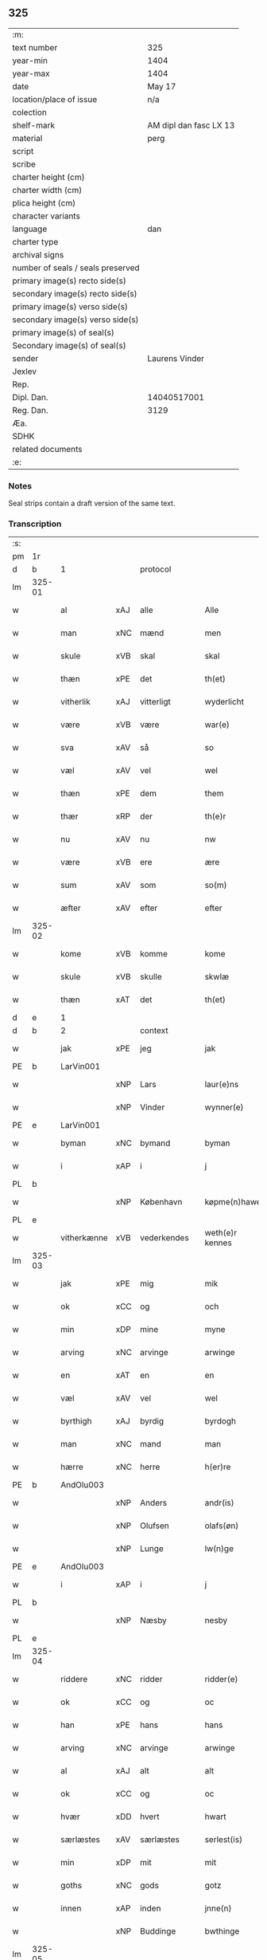 ** 325

| :m:                               |                        |
| text number                       | 325                    |
| year-min                          | 1404                   |
| year-max                          | 1404                   |
| date                              | May 17                 |
| location/place of issue           | n/a                    |
| colection                         |                        |
| shelf-mark                        | AM dipl dan fasc LX 13 |
| material                          | perg                   |
| script                            |                        |
| scribe                            |                        |
| charter height (cm)               |                        |
| charter width (cm)                |                        |
| plica height (cm)                 |                        |
| character variants                |                        |
| language                          | dan                    |
| charter type                      |                        |
| archival signs                    |                        |
| number of seals / seals preserved |                        |
| primary image(s) recto side(s)    |                        |
| secondary image(s) recto side(s)  |                        |
| primary image(s) verso side(s)    |                        |
| secondary image(s) verso side(s)  |                        |
| primary image(s) of seal(s)       |                        |
| Secondary image(s) of seal(s)     |                        |
| sender                            | Laurens Vinder         |
| Jexlev                            |                        |
| Rep.                              |                        |
| Dipl. Dan.                        | 14040517001            |
| Reg. Dan.                         | 3129                   |
| Æa.                               |                        |
| SDHK                              |                        |
| related documents                 |                        |
| :e:                               |                        |

*** Notes
Seal strips contain a draft version of the same text.

*** Transcription
| :s: |        |             |     |             |   |                 |               |   |   |   |   |     |   |   |   |                |          |          |  |    |    |    |    |
| pm  | 1r     |             |     |             |   |                 |               |   |   |   |   |     |   |   |   |                |          |          |  |    |    |    |    |
| d   | b      | 1           |     | protocol     |   |                 |              |   |   |   |   |     |   |   |   |               |          |          |  |    |    |    |    |
| lm  | 325-01 |             |     |             |   |                 |               |   |   |   |   |     |   |   |   |                |          |          |  |    |    |    |    |
| w   |        | al          | xAJ | alle        |   | Alle            | Alle          |   |   |   |   | dan |   |   |   |         325-01 | 1:protocol |          |  |    |    |    |    |
| w   |        | man         | xNC | mænd        |   | men             | me           |   |   |   |   | dan |   |   |   |         325-01 | 1:protocol |          |  |    |    |    |    |
| w   |        | skule       | xVB | skal        |   | skal            | ſkal          |   |   |   |   | dan |   |   |   |         325-01 | 1:protocol |          |  |    |    |    |    |
| w   |        | thæn        | xPE | det         |   | th(et)          | thꝫ           |   |   |   |   | dan |   |   |   |         325-01 | 1:protocol |          |  |    |    |    |    |
| w   |        | vitherlik   | xAJ | vitterligt  |   | wyderlicht      | wyderlıcht    |   |   |   |   | dan |   |   |   |         325-01 | 1:protocol |          |  |    |    |    |    |
| w   |        | være        | xVB | være        |   | war(e)          | war          |   |   |   |   | dan |   |   |   |         325-01 | 1:protocol |          |  |    |    |    |    |
| w   |        | sva         | xAV | så          |   | so              | ſo            |   |   |   |   | dan |   |   |   |         325-01 | 1:protocol |          |  |    |    |    |    |
| w   |        | væl         | xAV | vel         |   | wel             | wel           |   |   |   |   | dan |   |   |   |         325-01 | 1:protocol |          |  |    |    |    |    |
| w   |        | thæn        | xPE | dem         |   | them            | them          |   |   |   |   | dan |   |   |   |         325-01 | 1:protocol |          |  |    |    |    |    |
| w   |        | thær        | xRP | der         |   | th(e)r          | thr          |   |   |   |   | dan |   |   |   |         325-01 | 1:protocol |          |  |    |    |    |    |
| w   |        | nu          | xAV | nu          |   | nw              | nw            |   |   |   |   | dan |   |   |   |         325-01 | 1:protocol |          |  |    |    |    |    |
| w   |        | være        | xVB | ere         |   | ære             | ære           |   |   |   |   | dan |   |   |   |         325-01 | 1:protocol |          |  |    |    |    |    |
| w   |        | sum         | xAV | som         |   | so(m)           | ſo̅            |   |   |   |   | dan |   |   |   |         325-01 | 1:protocol |          |  |    |    |    |    |
| w   |        | æfter       | xAV | efter       |   | efter           | efter         |   |   |   |   | dan |   |   |   |         325-01 | 1:protocol |          |  |    |    |    |    |
| lm  | 325-02 |             |     |             |   |                 |               |   |   |   |   |     |   |   |   |                |          |          |  |    |    |    |    |
| w   |        | kome        | xVB | komme       |   | kome            | kome          |   |   |   |   | dan |   |   |   |         325-02 | 1:protocol |          |  |    |    |    |    |
| w   |        | skule       | xVB | skulle      |   | skwlæ           | ſkwlæ         |   |   |   |   | dan |   |   |   |         325-02 | 1:protocol |          |  |    |    |    |    |
| w   |        | thæn        | xAT | det         |   | th(et)          | thꝫ           |   |   |   |   | dan |   |   |   |         325-02 | 1:protocol |          |  |    |    |    |    |
| d   | e      | 1           |     |             |   |                 |               |   |   |   |   |     |   |   |   |                |          |          |  |    |    |    |    |
| d   | b      | 2           |     | context     |   |                 |               |   |   |   |   |     |   |   |   |               |          |          |  |    |    |    |    |
| w   |        | jak         | xPE | jeg         |   | jak             | ȷak           |   |   |   |   | dan |   |   |   |         325-02 | 2:context |          |  |    |    |    |    |
| PE  | b      | LarVin001   |     |             |   |                 |               |   |   |   |   |     |   |   |   |                |          |          |  |    |    |    |    |
| w   |        |             | xNP | Lars        |   | laur(e)ns       | laurn       |   |   |   |   | dan |   |   |   |         325-02 | 2:context |          |  |1297|    |    |    |
| w   |        |             | xNP | Vinder      |   | wynner(e)       | wynner       |   |   |   |   | dan |   |   |   |         325-02 | 2:context |          |  |1297|    |    |    |
| PE  | e      | LarVin001   |     |             |   |                 |               |   |   |   |   |     |   |   |   |                |          |          |  |    |    |    |    |
| w   |        | byman       | xNC | bymand      |   | byman           | byma         |   |   |   |   | dan |   |   |   |         325-02 | 2:context |          |  |    |    |    |    |
| w   |        | i           | xAP | i           |   | j               | j             |   |   |   |   | dan |   |   |   |         325-02 | 2:context |          |  |    |    |    |    |
| PL  | b      |             |     |             |   |                 |               |   |   |   |   |     |   |   |   |                |          |          |  |    |    |    |    |
| w   |        |             | xNP | København   |   | køpme(n)hawen   | køpme̅hawen    |   |   |   |   | dan |   |   |   |         325-02 | 2:context |          |  |    |    |2276|    |
| PL  | e      |             |     |             |   |                 |               |   |   |   |   |     |   |   |   |                |          |          |  |    |    |    |    |
| w   |        | vitherkænne | xVB | vederkendes |   | weth(e)r kennes | wethr kenne |   |   |   |   | dan |   |   |   |         325-02 | 2:context |          |  |    |    |    |    |
| lm  | 325-03 |             |     |             |   |                 |               |   |   |   |   |     |   |   |   |                |          |          |  |    |    |    |    |
| w   |        | jak         | xPE | mig         |   | mik             | mik           |   |   |   |   | dan |   |   |   |         325-03 | 2:context |          |  |    |    |    |    |
| w   |        | ok          | xCC | og          |   | och             | och           |   |   |   |   | dan |   |   |   |         325-03 | 2:context |          |  |    |    |    |    |
| w   |        | min         | xDP | mine        |   | myne            | myne          |   |   |   |   | dan |   |   |   |         325-03 | 2:context |          |  |    |    |    |    |
| w   |        | arving      | xNC | arvinge     |   | arwinge         | arwinge       |   |   |   |   | dan |   |   |   |         325-03 | 2:context |          |  |    |    |    |    |
| w   |        | en          | xAT | en          |   | en              | en            |   |   |   |   | dan |   |   |   |         325-03 | 2:context |          |  |    |    |    |    |
| w   |        | væl         | xAV | vel         |   | wel             | wel           |   |   |   |   | dan |   |   |   |         325-03 | 2:context |          |  |    |    |    |    |
| w   |        | byrthigh    | xAJ | byrdig      |   | byrdogh         | byrdogh       |   |   |   |   | dan |   |   |   |         325-03 | 2:context |          |  |    |    |    |    |
| w   |        | man         | xNC | mand        |   | man             | ma           |   |   |   |   | dan |   |   |   |         325-03 | 2:context |          |  |    |    |    |    |
| w   |        | hærre       | xNC | herre       |   | h(er)re         | h̅re           |   |   |   |   | dan |   |   |   |         325-03 | 2:context |          |  |    |    |    |    |
| PE  | b      | AndOlu003   |     |             |   |                 |               |   |   |   |   |     |   |   |   |                |          |          |  |    |    |    |    |
| w   |        |             | xNP | Anders      |   | andr(is)        | andrꝭ         |   |   |   |   | dan |   |   |   |         325-03 | 2:context |          |  |1298|    |    |    |
| w   |        |             | xNP | Olufsen     |   | olafs(øn)       | olaf         |   |   |   |   | dan |   |   |   |         325-03 | 2:context |          |  |1298|    |    |    |
| w   |        |             | xNP | Lunge       |   | lw(n)ge         | lw̅ge          |   |   |   |   | dan |   |   |   |         325-03 | 2:context |          |  |1298|    |    |    |
| PE  | e      | AndOlu003   |     |             |   |                 |               |   |   |   |   |     |   |   |   |                |          |          |  |    |    |    |    |
| w   |        | i           | xAP | i           |   | j               | j             |   |   |   |   | dan |   |   |   |         325-03 | 2:context |          |  |    |    |    |    |
| PL  | b      |             |     |             |   |                 |               |   |   |   |   |     |   |   |   |                |          |          |  |    |    |    |    |
| w   |        |             | xNP | Næsby       |   | nesby           | neſby         |   |   |   |   | dan |   |   |   |         325-03 | 2:context |          |  |    |    |2275|    |
| PL  | e      |             |     |             |   |                 |               |   |   |   |   |     |   |   |   |                |          |          |  |    |    |    |    |
| lm  | 325-04 |             |     |             |   |                 |               |   |   |   |   |     |   |   |   |                |          |          |  |    |    |    |    |
| w   |        | riddere     | xNC | ridder      |   | ridder(e)       | ridder       |   |   |   |   | dan |   |   |   |         325-04 | 2:context |          |  |    |    |    |    |
| w   |        | ok          | xCC | og          |   | oc              | oc            |   |   |   |   | dan |   |   |   |         325-04 | 2:context |          |  |    |    |    |    |
| w   |        | han         | xPE | hans        |   | hans            | han          |   |   |   |   | dan |   |   |   |         325-04 | 2:context |          |  |    |    |    |    |
| w   |        | arving      | xNC | arvinge     |   | arwinge         | arwinge       |   |   |   |   | dan |   |   |   |         325-04 | 2:context |          |  |    |    |    |    |
| w   |        | al          | xAJ | alt         |   | alt             | alt           |   |   |   |   | dan |   |   |   |         325-04 | 2:context |          |  |    |    |    |    |
| w   |        | ok          | xCC | og          |   | oc              | oc            |   |   |   |   | dan |   |   |   |         325-04 | 2:context |          |  |    |    |    |    |
| w   |        | hvær        | xDD | hvert       |   | hwart           | hwart         |   |   |   |   | dan |   |   |   |         325-04 | 2:context |          |  |    |    |    |    |
| w   |        | særlæstes   | xAV | særlæstes   |   | serlest(is)     | ſerlestꝭ      |   |   |   |   | dan |   |   |   |         325-04 | 2:context |          |  |    |    |    |    |
| w   |        | min         | xDP | mit         |   | mit             | mit           |   |   |   |   | dan |   |   |   |         325-04 | 2:context |          |  |    |    |    |    |
| w   |        | goths       | xNC | gods        |   | gotz            | gotz          |   |   |   |   | dan |   |   |   |         325-04 | 2:context |          |  |    |    |    |    |
| w   |        | innen       | xAP | inden       |   | jnne(n)         | ȷnne̅          |   |   |   |   | dan |   |   |   |         325-04 | 2:context |          |  |    |    |    |    |
| w   |        |             | xNP | Buddinge    |   | bwthinge        | bwthinge      |   |   |   |   | dan |   |   |   |         325-04 | 2:context |          |  |    |    |    |    |
| lm  | 325-05 |             |     |             |   |                 |               |   |   |   |   |     |   |   |   |                |          |          |  |    |    |    |    |
| w   |        | ligje       | xVB | liggende    |   | ligend(e)       | ligen        |   |   |   |   | dan |   |   |   |         325-05 | 2:context |          |  |    |    |    |    |
| w   |        | svasum      | xRP | såsom       |   | sosom           | ſoſo         |   |   |   |   | dan |   |   |   |         325-05 | 2:context |          |  |    |    |    |    |
| w   |        | være        | xVB | er          |   | er              | er            |   |   |   |   | dan |   |   |   |         325-05 | 2:context |          |  |    |    |    |    |
| w   |        | tve         | xNA | to          |   | too             | too           |   |   |   |   | dan |   |   |   |         325-05 | 2:context |          |  |    |    |    |    |
| w   |        | garth       | xNC | gårde       |   | garthe          | garthe        |   |   |   |   | dan |   |   |   |         325-05 | 2:context |          |  |    |    |    |    |
| w   |        | en          | xNA | en          |   | en              | e            |   |   |   |   | dan |   |   |   |         325-05 | 2:context |          |  |    |    |    |    |
| w   |        | bygje       | xVB | bygder      |   | bygder          | bygder        |   |   |   |   | dan |   |   |   |         325-05 | 2:context |          |  |    |    |    |    |
| w   |        | ok          | xCC | og          |   | och             | och           |   |   |   |   | dan |   |   |   |         325-05 | 2:context |          |  |    |    |    |    |
| w   |        | anner       | xNO | ander       |   | anner           | anner         |   |   |   |   | dan |   |   |   |         325-05 | 2:context |          |  |    |    |    |    |
| w   |        | øthe        | xAJ | øde         |   | øthe            | øthe          |   |   |   |   | dan |   |   |   |         325-05 | 2:context |          |  |    |    |    |    |
| w   |        | hvilik      | xPI | hvilke      |   | hwelke          | hwelke        |   |   |   |   | dan |   |   |   |         325-05 | 2:context |          |  |    |    |    |    |
| w   |        | thær        | xAV | der         |   | th(e)r          | thr          |   |   |   |   | dan |   |   |   |         325-05 | 2:context |          |  |    |    |    |    |
| w   |        | til         | xAV | til         |   | til             | til           |   |   |   |   | dan |   |   |   |         325-05 | 2:context |          |  |    |    |    |    |
| w   |        | ligje       | xVB | ligger      |   | ligger          | lıggeꝛ        |   |   |   |   | dan |   |   |   |         325-05 | 2:context |          |  |    |    |    |    |
| lm  | 325-06 |             |     |             |   |                 |               |   |   |   |   |     |   |   |   |                |          |          |  |    |    |    |    |
| w   |        | fæm         | xNA | fem         |   | fem             | fe           |   |   |   |   | dan |   |   |   |         325-06 | 2:context |          |  |    |    |    |    |
| w   |        | fjarthing   | xNC | fjerdinge   |   | fierthinge      | fierthinge    |   |   |   |   | dan |   |   |   |         325-06 | 2:context |          |  |    |    |    |    |
| w   |        | jorth       | xNC | jorde       |   | jorthe          | ȷorthe        |   |   |   |   | dan |   |   |   |         325-06 | 2:context |          |  |    |    |    |    |
| p   |        |             |     |             |   | /               | /             |   |   |   |   | dan |   |   |   |         325-06 | 2:context |          |  |    |    |    |    |
| w   |        | hvilik      | xPI | hvilket     |   | hwelkit         | hwelkit       |   |   |   |   | dan |   |   |   |         325-06 | 2:context |          |  |    |    |    |    |
| w   |        | goths       | xNC | gods        |   | gotz            | gotz          |   |   |   |   | dan |   |   |   |         325-06 | 2:context |          |  |    |    |    |    |
| w   |        | jak         | xPE | jeg         |   | jak             | ȷak           |   |   |   |   | dan |   |   |   |         325-06 | 2:context |          |  |    |    |    |    |
| w   |        | loghlik     | xAJ | lovlige     |   | lowleghe        | lowleghe      |   |   |   |   | dan |   |   |   |         325-06 | 2:context |          |  |    |    |    |    |
| w   |        | fa          | xVB | fik         |   | fek             | fek           |   |   |   |   | dan |   |   |   |         325-06 | 2:context |          |  |    |    |    |    |
| w   |        | mæth        | xAP | med         |   | m(et)           | mꝫ            |   |   |   |   | dan |   |   |   |         325-06 | 2:context |          |  |    |    |    |    |
| w   |        | min         | xDP | min         |   | my(n)           | my̅            |   |   |   |   | dan |   |   |   |         325-06 | 2:context |          |  |    |    |    |    |
| w   |        | kær         | xAJ | kære        |   | kær(e)          | kær          |   |   |   |   | dan |   |   |   |         325-06 | 2:context |          |  |    |    |    |    |
| w   |        | husfrue     | xNC | husfrue     |   | husfrw          | huſfrw        |   |   |   |   | dan |   |   |   |         325-06 | 2:context |          |  |    |    |    |    |
| lm  | 325-07 |             |     |             |   |                 |               |   |   |   |   |     |   |   |   |                |          |          |  |    |    |    |    |
| PE  | b      |             |     |             |   |                 |               |   |   |   |   |     |   |   |   |                |          |          |  |    |    |    |    |
| w   |        |             | xNP | Margrete    |   | marg(re)te      | margͤte        |   |   |   |   | dan |   |   |   |         325-07 | 2:context |          |  |1299|    |    |    |
| PE  | e      |             |     |             |   |                 |               |   |   |   |   |     |   |   |   |                |          |          |  |    |    |    |    |
| p   |        |             |     |             |   | /               | /             |   |   |   |   | dan |   |   |   |         325-07 | 2:context |          |  |    |    |    |    |
| w   |        | mæth        | xAP | med         |   | m(et)           | mꝫ            |   |   |   |   | dan |   |   |   |         325-07 | 2:context |          |  |    |    |    |    |
| w   |        | al          | xAJ | al          |   | all             | all           |   |   |   |   | dan |   |   |   |         325-07 | 2:context |          |  |    |    |    |    |
| w   |        | ok          | xCC | og          |   | oc              | oc            |   |   |   |   | dan |   |   |   |         325-07 | 2:context |          |  |    |    |    |    |
| w   |        | hvær        | xPI | hver        |   | hwar            | hwar          |   |   |   |   | dan |   |   |   |         325-07 | 2:context |          |  |    |    |    |    |
| w   |        | særlæstes   | xAV | særlæstes   |   | serlest(is)     | ſerleſtꝭ      |   |   |   |   | dan |   |   |   |         325-07 | 2:context |          |  |    |    |    |    |
| w   |        | thænne      | xDD | disse       |   | thesse          | theſſe        |   |   |   |   | dan |   |   |   |         325-07 | 2:context |          |  |    |    |    |    |
| w   |        | fornævnd    | xAJ | fornævnte   |   | for(nefnde)     | foꝛͩͤ           |   |   |   |   | dan |   |   |   |         325-07 | 2:context |          |  |    |    |    |    |
| w   |        | goths       | xNC | gods        |   | gozes           | goze         |   |   |   |   | dan |   |   |   |         325-07 | 2:context |          |  |    |    |    |    |
| w   |        | tilligjelse | xNC | tilliggelse |   | til liggelse    | til liggelſe  |   |   |   |   | dan |   |   |   |         325-07 | 2:context |          |  |    |    |    |    |
| w   |        | ænge        | xPI | inte        |   | engte           | engte         |   |   |   |   | dan |   |   |   |         325-07 | 2:context |          |  |    |    |    |    |
| w   |        | undentaken  | xAJ | undentaget  |   | wnden taghit    | wnde taghit  |   |   |   |   | dan |   |   |   |         325-07 | 2:context |          |  |    |    |    |    |
| lm  | 325-08 |             |     |             |   |                 |               |   |   |   |   |     |   |   |   |                |          |          |  |    |    |    |    |
| w   |        | ehva        | xPI |i hvad       |   | e hwat          | e hwat        |   |   |   |   | dan |   |   |   |         325-08 | 2:context |          |  |    |    |    |    |
| w   |        | thæn        | xPE | det         |   | th(et)          | thꝫ           |   |   |   |   | dan |   |   |   |         325-08 | 2:context |          |  |    |    |    |    |
| w   |        | kunne       | xVB | kan         |   | kan             | ka           |   |   |   |   | dan |   |   |   |         325-08 | 2:context |          |  |    |    |    |    |
| w   |        | nævne       | xVB | nævnes      |   | nefnes          | nefne        |   |   |   |   | dan |   |   |   |         325-08 | 2:context |          |  |    |    |    |    |
| w   |        | innen       | xAP | inden       |   | jnnen           | ȷnne         |   |   |   |   | dan |   |   |   |         325-08 | 2:context |          |  |    |    |    |    |
| w   |        | atten       | xNA | atten       |   | atten           | atte         |   |   |   |   | dan |   |   |   |         325-08 | 2:context |          |  |    |    |    |    |
| w   |        | samfald     | xAJ | samfulde    |   | samfelde        | ſamfelde      |   |   |   |   | dan |   |   |   |         325-08 | 2:context |          |  |    |    |    |    |
| w   |        | ar          | xNC | år          |   | aar             | aar           |   |   |   |   | dan |   |   |   |         325-08 | 2:context |          |  |    |    |    |    |
| w   |        | nu          | xAV | nu          |   | nw              | nw            |   |   |   |   | dan |   |   |   |         325-08 | 2:context |          |  |    |    |    |    |
| w   |        | næst        | xAV | næst        |   | nest            | neſt          |   |   |   |   | dan |   |   |   |         325-08 | 2:context |          |  |    |    |    |    |
| w   |        | æfter       | xAP | efter       |   | efte            | efte          |   |   |   |   | dan |   |   |   |         325-08 | 2:context |          |  |    |    |    |    |
| w   |        | kome        | xVB | kommende    |   | kome(n)de       | kome̅de        |   |   |   |   | dan |   |   |   |         325-08 | 2:context |          |  |    |    |    |    |
| w   |        | at          | xIM | at          |   | at              | at            |   |   |   |   | dan |   |   |   |         325-08 | 2:context |          |  |    |    |    |    |
| w   |        | have        | xVB | have        |   | hawe            | hawe          |   |   |   |   | dan |   |   |   |         325-08 | 2:context |          |  |    |    |    |    |
| lm  | 325-09 |             |     |             |   |                 |               |   |   |   |   |     |   |   |   |                |          |          |  |    |    |    |    |
| w   |        | unne        | xVB | undt        |   | wnt             | wnt           |   |   |   |   | dan |   |   |   |         325-09 | 2:context |          |  |    |    |    |    |
| w   |        | ok          | xCC | og          |   | oc              | oc            |   |   |   |   | dan |   |   |   |         325-09 | 2:context |          |  |    |    |    |    |
| w   |        | late        | xVB | ladt        |   | ladit           | ladit         |   |   |   |   | dan |   |   |   |         325-09 | 2:context |          |  |    |    |    |    |
| w   |        | mæth        | xAP | med         |   | m(et)           | mꝫ            |   |   |   |   | dan |   |   |   |         325-09 | 2:context |          |  |    |    |    |    |
| w   |        | svadan      | xAJ | sådanne     |   | swa dane        | swa dane      |   |   |   |   | dan |   |   |   |         325-09 | 2:context |          |  |    |    |    |    |
| w   |        | vilkor      | xNC | vilkår      |   | wilkor          | wilkoꝛ        |   |   |   |   | dan |   |   |   |         325-09 | 2:context |          |  |    |    |    |    |
| w   |        | at          | xCS | at          |   | at              | at            |   |   |   |   | dan |   |   |   |         325-09 | 2:context |          |  |    |    |    |    |
| w   |        | thæn        | xAT | den         |   | then            | the          |   |   |   |   | dan |   |   |   |         325-09 | 2:context |          |  |    |    |    |    |
| w   |        | fornævnd    | xAJ | fornævnte   |   | for(nefnde)     | foꝛͩͤ           |   |   |   |   | dan |   |   |   |         325-09 | 2:context |          |  |    |    |    |    |
| w   |        | hærre       | xNC | hr.          |   | her             | her           |   |   |   |   | dan |   |   |   |         325-09 | 2:context |          |  |    |    |    |    |
| PE  | b      | AndOlu003   |     |             |   |                 |               |   |   |   |   |     |   |   |   |                |          |          |  |    |    |    |    |
| w   |        |             | xNP | Anders      |   | andr(is)        | andrꝭ         |   |   |   |   | dan |   |   |   |         325-09 | 2:context |          |  |1300|    |    |    |
| w   |        |             | xNP | Olufsen     |   | olafs(øn)       | olaf         |   |   |   |   | dan |   |   |   |         325-09 | 2:context |          |  |1300|    |    |    |
| PE  | e      | AndOlu003   |     |             |   |                 |               |   |   |   |   |     |   |   |   |                |          |          |  |    |    |    |    |
| w   |        | æller       | xCC | eller       |   | ell(e)r         | ellr         |   |   |   |   | dan |   |   |   |         325-09 | 2:context |          |  |    |    |    |    |
| w   |        | han         | xPE | hans        |   | hans            | hans          |   |   |   |   | dan |   |   |   |         325-09 | 2:context |          |  |    |    |    |    |
| w   |        | arving      | xNC | arvinge     |   | ar-¦winge       | ar-¦winge     |   |   |   |   | dan |   |   |   |  325-09—325-10 | 2:context |          |  |    |    |    |    |
| w   |        | frukt       | xNC | frugt       |   | frucht          | frucht        |   |   |   |   | dan |   |   |   |         325-10 | 2:context |          |  |    |    |    |    |
| w   |        | ok          | xCC | og          |   | oc              | oc            |   |   |   |   | dan |   |   |   |         325-10 | 2:context |          |  |    |    |    |    |
| w   |        | al          | xAJ | al          |   | all             | all           |   |   |   |   | dan |   |   |   |         325-10 | 2:context |          |  |    |    |    |    |
| w   |        | af+grøthe   | xNC | afgrøde     |   | afgrøthe        | afgrøthe      |   |   |   |   | dan |   |   |   |         325-10 | 2:context |          |  |    |    |    |    |
| w   |        | af          | xAP | af          |   | aff             | aff           |   |   |   |   | dan |   |   |   |         325-10 | 2:context |          |  |    |    |    |    |
| w   |        | thæn        | xAT | det         |   | th(et)          | thꝫ           |   |   |   |   | dan |   |   |   |         325-10 | 2:context |          |  |    |    |    |    |
| w   |        | fornævnd    | xAJ | fornævnte   |   | for(nefnde)     | foꝛͩͤ           |   |   |   |   | dan |   |   |   |         325-10 | 2:context |          |  |    |    |    |    |
| w   |        | goths       | xNC | gods        |   | gotz            | gotz          |   |   |   |   | dan |   |   |   |         325-10 | 2:context |          |  |    |    |    |    |
| w   |        | innen       | xAP | inden       |   | jnnen           | ȷnne         |   |   |   |   | dan |   |   |   |         325-10 | 2:context |          |  |    |    |    |    |
| w   |        | thænne      | xDD | disse       |   | thesse          | theſſe        |   |   |   |   | dan |   |   |   |         325-10 | 2:context |          |  |    |    |    |    |
| w   |        | fornævnd    | xAJ | fornævnte   |   | for(nefnde)     | foꝛͩͤ           |   |   |   |   | dan |   |   |   |         325-10 | 2:context |          |  |    |    |    |    |
| w   |        | ar          | xNC | år          |   | aar             | aar           |   |   |   |   | dan |   |   |   |         325-10 | 2:context |          |  |    |    |    |    |
| w   |        | arlik       | xAJ | årlige      |   | arleghe         | arleghe       |   |   |   |   | dan |   |   |   |         325-10 | 2:context |          |  |    |    |    |    |
| lm  | 325-11 |             |     |             |   |                 |               |   |   |   |   |     |   |   |   |                |          |          |  |    |    |    |    |
| w   |        | skule       | xVB | skulle      |   | skwle           | ſkwle         |   |   |   |   | dan |   |   |   |         325-11 | 2:context |          |  |    |    |    |    |
| w   |        | upbære      | xVB | opbære      |   | vp bær(e)       | vp bær       |   |   |   |   | dan |   |   |   |         325-11 | 2:context |          |  |    |    |    |    |
| w   |        | ok          | xCC | og          |   | och             | och           |   |   |   |   | dan |   |   |   |         325-11 | 2:context |          |  |    |    |    |    |
| w   |        | varthneth   | xNC | vornede     |   | wornethe        | woꝛnethe      |   |   |   |   | dan |   |   |   |         325-11 | 2:context |          |  |    |    |    |    |
| w   |        | af          | xAV | af          |   | af              | af            |   |   |   |   | dan |   |   |   |         325-11 | 2:context |          |  |    |    |    |    |
| w   |        | at          | xIM | at          |   | at              | at            |   |   |   |   | dan |   |   |   |         325-11 | 2:context |          |  |    |    |    |    |
| w   |        | sætje       | xVB | sætte       |   | sette           | ſette         |   |   |   |   | dan |   |   |   |         325-11 | 2:context |          |  |    |    |    |    |
| w   |        | ok          | xCC | og          |   | oc              | oc            |   |   |   |   | dan |   |   |   |         325-11 | 2:context |          |  |    |    |    |    |
| w   |        | innen       | xAV | inden       |   | jnnen           | ȷnne         |   |   |   |   | dan |   |   |   |         325-11 | 2:context |          |  |    |    |    |    |
| w   |        | at          | xIM | at          |   | at              | at            |   |   |   |   | dan |   |   |   |         325-11 | 2:context |          |  |    |    |    |    |
| w   |        | sætje       | xVB | sætte       |   | sette           | ſette         |   |   |   |   | dan |   |   |   |         325-11 | 2:context |          |  |    |    |    |    |
| w   |        | ful         | xAJ | fuld        |   | fwl             | fwl           |   |   |   |   | dan |   |   |   |         325-11 | 2:context |          |  |    |    |    |    |
| w   |        | makt        | xNC | magt        |   | macht           | macht         |   |   |   |   | dan |   |   |   |         325-11 | 2:context |          |  |    |    |    |    |
| w   |        | have        | xVB | have        |   | hawe            | hawe          |   |   |   |   | dan |   |   |   |         325-11 | 2:context |          |  |    |    |    |    |
| w   |        | skule       | xVB | skal        |   | skal            | ſkal          |   |   |   |   | dan |   |   |   |         325-11 | 2:context |          |  |    |    |    |    |
| lm  | 325-12 |             |     |             |   |                 |               |   |   |   |   |     |   |   |   |                |          |          |  |    |    |    |    |
| w   |        | ok          | xCC | og          |   | oc              | oc            |   |   |   |   | dan |   |   |   |         325-12 | 2:context |          |  |    |    |    |    |
| w   |        | al          | xAJ | alt         |   | alt             | alt           |   |   |   |   | dan |   |   |   |         325-12 | 2:context |          |  |    |    |    |    |
| w   |        | æfter       | xAP | efter       |   | eft(er)         | eft          |   |   |   |   | dan |   |   |   |         325-12 | 2:context |          |  |    |    |    |    |
| w   |        | sin         | xDP | sin         |   | syn             | ſy           |   |   |   |   | dan |   |   |   |         325-12 | 2:context |          |  |    |    |    |    |
| w   |        | vilje       | xVB | vilje       |   | welia           | welia         |   |   |   |   | dan |   |   |   |         325-12 | 2:context |          |  |    |    |    |    |
| w   |        | ok          | xCC | og          |   | oc              | oc            |   |   |   |   | dan |   |   |   |         325-12 | 2:context |          |  |    |    |    |    |
| w   |        | nyt         | xNC | nytte       |   | nytte           | nytte         |   |   |   |   | dan |   |   |   |         325-12 | 2:context |          |  |    |    |    |    |
| w   |        | at          | xIM | at          |   | at              | at            |   |   |   |   | dan |   |   |   |         325-12 | 2:context |          |  |    |    |    |    |
| w   |        | skikke      | xVB | skikke      |   | skykke          | ſkykke        |   |   |   |   | dan |   |   |   |         325-12 | 2:context |          |  |    |    |    |    |
| w   |        | item        | xAV |             |   | Jt(em)          | Jtꝭ           |   |   |   |   | lat |   |   |   |         325-12 | 2:context |          |  |    |    |    |    |
| w   |        | nar         | xAV | når         |   | nar             | nar           |   |   |   |   | dan |   |   |   |         325-12 | 2:context |          |  |    |    |    |    |
| w   |        | thænne      | xDD | disse       |   | thesse          | theſſe        |   |   |   |   | dan |   |   |   |         325-12 | 2:context |          |  |    |    |    |    |
| w   |        | fornævnd    | xAJ | fornævnte   |   | for(nefnde)     | foꝛͩͤ           |   |   |   |   | dan |   |   |   |         325-12 | 2:context |          |  |    |    |    |    |
| w   |        | atten       | xNA | atten       |   | atten           | atte         |   |   |   |   | dan |   |   |   |         325-12 | 2:context |          |  |    |    |    |    |
| w   |        | ar          | xNC | år          |   | aar             | aar           |   |   |   |   | dan |   |   |   |         325-12 | 2:context |          |  |    |    |    |    |
| w   |        | være        | xVB | ere         |   | er(e)           | er           |   |   |   |   | dan |   |   |   |         325-12 | 2:context |          |  |    |    |    |    |
| w   |        | framgange   | xVB | fremgangne  |   | fram¦gangne     | fra¦gangne   |   |   |   |   | dan |   |   |   | 325-12--325-13 | 2:context |          |  |    |    |    |    |
| w   |        | tha         | xAV | da          |   | tha             | tha           |   |   |   |   | dan |   |   |   |         325-13 | 2:context |          |  |    |    |    |    |
| w   |        | skule       | xVB | skal        |   | skal            | skal          |   |   |   |   | dan |   |   |   |         325-13 | 2:context |          |  |    |    |    |    |
| w   |        | thænne      | xDD | dette       |   | th(et)te        | thꝫte         |   |   |   |   | dan |   |   |   |         325-13 | 2:context |          |  |    |    |    |    |
| w   |        | for+sæghje  | xVB | forsagte    |   | forsawthe       | forſawthe     |   |   |   |   | dan |   |   |   |         325-13 | 2:context |          |  |    |    |    |    |
| w   |        | goths       | xNC | gods        |   | gotz            | gotz          |   |   |   |   | dan |   |   |   |         325-13 | 2:context |          |  |    |    |    |    |
| w   |        | mæth        | xAP | med         |   | m(et)           | mꝫ            |   |   |   |   | dan |   |   |   |         325-13 | 2:context |          |  |    |    |    |    |
| w   |        | al          | xAJ | al          |   | all             | all           |   |   |   |   | dan |   |   |   |         325-13 | 2:context |          |  |    |    |    |    |
| w   |        | sin         | xDP | sin         |   | sin             | si           |   |   |   |   | dan |   |   |   |         325-13 | 2:context |          |  |    |    |    |    |
| w   |        | tilhøring   | xNC | tilhøring   |   | til høring      | til høring    |   |   |   |   | dan |   |   |   |         325-13 | 2:context |          |  |    |    |    |    |
| w   |        | fri         | xAJ | frit        |   | friit           | friit         |   |   |   |   | dan |   |   |   |         325-13 | 2:context |          |  |    |    |    |    |
| w   |        | ok          | xCC | og          |   | oc              | oc            |   |   |   |   | dan |   |   |   |         325-13 | 2:context |          |  |    |    |    |    |
| w   |        | ubevaren    | xAJ | ubevaret    |   | vbeworit        | vbeworit      |   |   |   |   | dan |   |   |   |         325-13 | 2:context |          |  |    |    |    |    |
| lm  | 325-14 |             |     |             |   |                 |               |   |   |   |   |     |   |   |   |                |          |          |  |    |    |    |    |
| w   |        | i           | xAV | i           |   | j               | ȷ             |   |   |   |   | dan |   |   |   |         325-14 | 2:context |          |  |    |    |    |    |
| w   |        | gen         | xAV | gen         |   | geen            | gee          |   |   |   |   | dan |   |   |   |         325-14 | 2:context |          |  |    |    |    |    |
| w   |        | kome        | xVB | komme       |   | kome            | kome          |   |   |   |   | dan |   |   |   |         325-14 | 2:context |          |  |    |    |    |    |
| w   |        | til         | xAP | til         |   | til             | til           |   |   |   |   | dan |   |   |   |         325-14 | 2:context |          |  |    |    |    |    |
| w   |        | jak         | xPE | mig         |   | mik             | mik           |   |   |   |   | dan |   |   |   |         325-14 | 2:context |          |  |    |    |    |    |
| w   |        | æller       | xCC | eller       |   | ell(e)r         | ellr         |   |   |   |   | dan |   |   |   |         325-14 | 2:context |          |  |    |    |    |    |
| w   |        | til         | xAP | til         |   | til             | til           |   |   |   |   | dan |   |   |   |         325-14 | 2:context |          |  |    |    |    |    |
| w   |        | min         | xDP | mine        |   | myne            | myne          |   |   |   |   | dan |   |   |   |         325-14 | 2:context |          |  |    |    |    |    |
| w   |        | arving      | xNC | arvinge     |   | arwinge         | arwinge       |   |   |   |   | dan |   |   |   |         325-14 | 2:context |          |  |    |    |    |    |
| w   |        | for         | xAP | for         |   | for             | for           |   |   |   |   | dan |   |   |   |         325-14 | 2:context |          |  |    |    |    |    |
| w   |        | noker       | xPI | nogen       |   | nogher          | nogher        |   |   |   |   | dan |   |   |   |         325-14 | 2:context |          |  |    |    |    |    |
| w   |        | man         | xNC | mands       |   | mans            | man          |   |   |   |   | dan |   |   |   |         325-14 | 2:context |          |  |    |    |    |    |
| w   |        | tiltale     | xNC | tiltale     |   | til tale        | til tale      |   |   |   |   | dan |   |   |   |         325-14 | 2:context |          |  |    |    |    |    |
| w   |        | item        | xAV |             |   | Jt(em)          | Jtꝭ           |   |   |   |   | lat |   |   |   |         325-14 | 2:context |          |  |    |    |    |    |
| lm  | 325-15 |             |     |             |   |                 |               |   |   |   |   |     |   |   |   |                |          |          |  |    |    |    |    |
| w   |        | tilbinde    | xVB | tilbinder   |   | til bind(e)r    | til bindr    |   |   |   |   | dan |   |   |   |         325-15 | 2:context |          |  |    |    |    |    |
| w   |        | jak         | xPE | jeg         |   | jak             | ȷak           |   |   |   |   | dan |   |   |   |         325-15 | 2:context |          |  |    |    |    |    |
| w   |        | jak         | xPE | mig         |   | mik             | mik           |   |   |   |   | dan |   |   |   |         325-15 | 2:context |          |  |    |    |    |    |
| w   |        | ok          | xCC | og          |   | oc              | oc            |   |   |   |   | dan |   |   |   |         325-15 | 2:context |          |  |    |    |    |    |
| w   |        | min         | xDP | mine        |   | myne            | myne          |   |   |   |   | dan |   |   |   |         325-15 | 2:context |          |  |    |    |    |    |
| w   |        | arving      | xNC | arvinge     |   | arwinge         | arwinge       |   |   |   |   | dan |   |   |   |         325-15 | 2:context |          |  |    |    |    |    |
| w   |        | thæn        | xAT | den         |   | then            | the          |   |   |   |   | dan |   |   |   |         325-15 | 2:context |          |  |    |    |    |    |
| w   |        | fornævnd    | xAJ | fornævnte   |   | for(nefnde)     | foꝛͩͤ           |   |   |   |   | dan |   |   |   |         325-15 | 2:context |          |  |    |    |    |    |
| w   |        | hærre       | xNC | hr.          |   | her             | her           |   |   |   |   | dan |   |   |   |         325-15 | 2:context |          |  |    |    |    |    |
| PE  | b      | AndOlu003   |     |             |   |                 |               |   |   |   |   |     |   |   |   |                |          |          |  |    |    |    |    |
| w   |        |             | xNP | Anders      |   | andr(is)        | andrꝭ         |   |   |   |   | dan |   |   |   |         325-15 | 2:context |          |  |1301|    |    |    |
| w   |        |             | xNP | Olufsen     |   | olafs(øn)       | olaf         |   |   |   |   | dan |   |   |   |         325-15 | 2:context |          |  |1301|    |    |    |
| PE  | e      | AndOlu003   |     |             |   |                 |               |   |   |   |   |     |   |   |   |                |          |          |  |    |    |    |    |
| w   |        | ok          | xCC | og          |   | oc              | oc            |   |   |   |   | dan |   |   |   |         325-15 | 2:context |          |  |    |    |    |    |
| w   |        | han         | xPE | hans        |   | hans            | han          |   |   |   |   | dan |   |   |   |         325-15 | 2:context |          |  |    |    |    |    |
| lm  | 325-16 |             |     |             |   |                 |               |   |   |   |   |     |   |   |   |                |          |          |  |    |    |    |    |
| w   |        | arving      | xNC | arvinge     |   | arwinge         | arwinge       |   |   |   |   | dan |   |   |   |         325-16 | 2:context |          |  |    |    |    |    |
| w   |        | thæn        | xAT | det         |   | th(et)          | thꝫ           |   |   |   |   | dan |   |   |   |         325-16 | 2:context |          |  |    |    |    |    |
| w   |        | fornævnd    | xAJ | fornævnte   |   | for(nefnde)     | foꝛͩͤ           |   |   |   |   | dan |   |   |   |         325-16 | 2:context |          |  |    |    |    |    |
| w   |        | goths       | xNC | gods        |   | gotz            | gotz          |   |   |   |   | dan |   |   |   |         325-16 | 2:context |          |  |    |    |    |    |
| w   |        | innen       | xAP | inden       |   | jnnen           | ȷnnen         |   |   |   |   | dan |   |   |   |         325-16 | 2:context |          |  |    |    |    |    |
| w   |        | thæn        | xAT | de          |   | the             | the           |   |   |   |   | dan |   |   |   |         325-16 | 2:context |          |  |    |    |    |    |
| w   |        | fornævnd    | xAJ | fornævnte   |   | for(nefnde)     | foꝛͩͤ           |   |   |   |   | dan |   |   |   |         325-16 | 2:context |          |  |    |    |    |    |
| w   |        | atten       | xNA | atten       |   | atten           | atte         |   |   |   |   | dan |   |   |   |         325-16 | 2:context |          |  |    |    |    |    |
| w   |        | ar          | xNC | år          |   | aar             | aar           |   |   |   |   | dan |   |   |   |         325-16 | 2:context |          |  |    |    |    |    |
| w   |        | mæth        | xAP | med         |   | m(et)           | mꝫ            |   |   |   |   | dan |   |   |   |         325-16 | 2:context |          |  |    |    |    |    |
| w   |        | al          | xAJ | al          |   | all             | all           |   |   |   |   | dan |   |   |   |         325-16 | 2:context |          |  |    |    |    |    |
| w   |        | sin         | xDP | sin         |   | sin             | ſi           |   |   |   |   | dan |   |   |   |         325-16 | 2:context |          |  |    |    |    |    |
| w   |        | tilligjelse | xNC | tilliggelse |   | til ligelse     | til ligelſe   |   |   |   |   | dan |   |   |   |         325-16 | 2:context |          |  |    |    |    |    |
| w   |        | ænge        | xPI | inte        |   | engte           | engte         |   |   |   |   | dan |   |   |   |         325-16 | 2:context |          |  |    |    |    |    |
| lm  | 325-17 |             |     |             |   |                 |               |   |   |   |   |     |   |   |   |                |          |          |  |    |    |    |    |
| w   |        | undentaken  | xAJ | undentagen  |   | wnden taghit    | wnden taghit  |   |   |   |   | dan |   |   |   |         325-17 | 2:context |          |  |    |    |    |    |
| w   |        | at          | xIM | at          |   | at              | at            |   |   |   |   | dan |   |   |   |         325-17 | 2:context |          |  |    |    |    |    |
| w   |        | fri         | xVB | fri         |   | fry             | fry           |   |   |   |   | dan |   |   |   |         325-17 | 2:context |          |  |    |    |    |    |
| w   |        | ok          | xCC | og          |   | oc              | oc            |   |   |   |   | dan |   |   |   |         325-17 | 2:context |          |  |    |    |    |    |
| w   |        | hemle       | xVB | hjemle      |   | hemle           | hemle         |   |   |   |   | dan |   |   |   |         325-17 | 2:context |          |  |    |    |    |    |
| w   |        | ok          | xCC | og          |   | oc              | oc            |   |   |   |   | dan |   |   |   |         325-17 | 2:context |          |  |    |    |    |    |
| w   |        | æfter       | xAP | efter       |   | eft(er)         | eft          |   |   |   |   | dan |   |   |   |         325-17 | 2:context |          |  |    |    |    |    |
| w   |        | land        | xNC | lands       |   | landz           | landz         |   |   |   |   | dan |   |   |   |         325-17 | 2:context |          |  |    |    |    |    |
| w   |        | logh        | xNC | lov         |   | low             | low           |   |   |   |   | dan |   |   |   |         325-17 | 2:context |          |  |    |    |    |    |
| w   |        | at          | xIM | at          |   | at              | at            |   |   |   |   | dan |   |   |   |         325-17 | 2:context |          |  |    |    |    |    |
| w   |        | frælse      | xVB | frelse      |   | frelse          | frelſe        |   |   |   |   | dan |   |   |   |         325-17 | 2:context |          |  |    |    |    |    |
| w   |        | af          | xAP | af          |   | aff             | aff           |   |   |   |   | dan |   |   |   |         325-17 | 2:context |          |  |    |    |    |    |
| w   |        | al          | xAJ | alle        |   | alle            | alle          |   |   |   |   | dan |   |   |   |         325-17 | 2:context |          |  |    |    |    |    |
| w   |        | man         | xNC | mænd        |   | me(n)ne         | me̅ne          |   |   |   |   | dan |   |   |   |         325-17 | 2:context |          |  |    |    |    |    |
| w   |        | tiltale     | xNC | tiltale     |   | til¦tale        | til¦tale      |   |   |   |   | dan |   |   |   |  325-17-325-18 | 2:context |          |  |    |    |    |    |
| d   | e      | 2           |     |             |   |                 |               |   |   |   |   |     |   |   |   |               |          |          |  |    |    |    |    |
| d   | b      | 3           |     | eschatocol  |   |                 |               |   |   |   |   |     |   |   |   |               |          |          |  |    |    |    |    |
| w   |        |             | lat |             |   | Jn              | Jn            |   |   |   |   | lat |   |   |   |         325-18 | 3:eschatocol |          |  |    |    |    |    |
| w   |        |             | lat |             |   | Cui(us)         | Cui          |   |   |   |   | lat |   |   |   |         325-18 | 3:eschatocol |          |  |    |    |    |    |
| w   |        |             | lat |             |   | r(e)i           | rí           |   |   |   |   | lat |   |   |   |         325-18 | 3:eschatocol |          |  |    |    |    |    |
| w   |        |             | lat |             |   | testi(m)o(niu)m | teſtı̅om       |   |   |   |   | lat |   |   |   |         325-18 | 3:eschatocol |          |  |    |    |    |    |
| w   |        |             | lat |             |   | sigillum        | sigillu      |   |   |   |   | lat |   |   |   |         325-18 | 3:eschatocol |          |  |    |    |    |    |
| w   |        |             | lat |             |   | meum            | meu          |   |   |   |   | lat |   |   |   |         325-18 | 3:eschatocol |          |  |    |    |    |    |
| w   |        |             | lat |             |   | vna             | vna           |   |   |   |   | lat |   |   |   |         325-18 | 3:eschatocol |          |  |    |    |    |    |
| w   |        |             | lat |             |   | cu(m)           | cu̅            |   |   |   |   | lat |   |   |   |         325-18 | 3:eschatocol |          |  |    |    |    |    |
| w   |        |             | lat |             |   | sigill(is)      | sigill̅        |   |   |   |   | lat |   |   |   |         325-18 | 3:eschatocol |          |  |    |    |    |    |
| w   |        |             | lat |             |   | viror(um)       | viroꝝ         |   |   |   |   | lat |   |   |   |         325-18 | 3:eschatocol |          |  |    |    |    |    |
| w   |        |             | lat |             |   | disc(re)tor(um) | diſcͤtoꝝ       |   |   |   |   | lat |   |   |   |         325-18 | 3:eschatocol |          |  |    |    |    |    |
| w   |        |             | lat |             |   | v(idelicet)     | vꝫ            |   |   |   |   | lat |   |   |   |         325-18 | 3:eschatocol |          |  |    |    |    |    |
| w   |        |             | lat |             |   | d(omi)nj        | dn̅ȷ           |   |   |   |   | lat |   |   |   |         325-18 | 3:eschatocol |          |  |    |    |    |    |
| lm  | 325-19 |             |     |             |   |                 |               |   |   |   |   |     |   |   |   |                |          |          |  |    |    |    |    |
| PE  | b      | PedLun001   |     |             |   |                 |               |   |   |   |   |     |   |   |   |                |          |          |  |    |    |    |    |
| w   |        |             | lat |             |   | pet(ri)         | pet          |   |   |   |   | lat |   |   |   |         325-19 | 3:eschatocol |          |  |1302|    |    |    |
| w   |        |             | lat |             |   | lwnge           | lwnge         |   |   |   |   | dan |   |   |   |         325-19 | 3:eschatocol |          |  |1302|    |    |    |
| PE  | e      | PedLun001   |     |             |   |                 |               |   |   |   |   |     |   |   |   |                |          |          |  |    |    |    |    |
| w   |        |             | lat |             |   | canonici        | canonici      |   |   |   |   | lat |   |   |   |         325-19 | 3:eschatocol |          |  |    |    |    |    |
| PL  | b      |             |     |             |   |                 |               |   |   |   |   |     |   |   |   |                |          |          |  |    |    |    |    |
| w   |        |             | lat |             |   | hafnis          | hafnis        |   |   |   |   | lat |   |   |   |         325-19 | 3:eschatocol |          |  |    |    |1336|    |
| PL  | e      |             |     |             |   |                 |               |   |   |   |   |     |   |   |   |                |          |          |  |    |    |    |    |
| PE  | b      | JenSky002   |     |             |   |                 |               |   |   |   |   |     |   |   |   |                |          |          |  |    |    |    |    |
| w   |        |             | lat |             |   | Ioh(ann)is      | Ioh̅is         |   |   |   |   | lat |   |   |   |         325-19 | 3:eschatocol |          |  |1303|    |    |    |
| w   |        |             | lat |             |   | skitte          | ſkitte        |   |   |   |   | dan |   |   |   |         325-19 | 3:eschatocol |          |  |1303|    |    |    |
| PE  | e      | JenSky002   |     |             |   |                 |               |   |   |   |   |     |   |   |   |                |          |          |  |    |    |    |    |
| w   |        |             | lat |             |   | de              | de            |   |   |   |   | lat |   |   |   |         325-19 | 3:eschatocol |          |  |    |    |    |    |
| PL  | b      |             |     |             |   |                 |               |   |   |   |   |     |   |   |   |                |          |          |  |    |    |    |    |
| w   |        |             | lat |             |   | sandby          | ſandby        |   |   |   |   | dan |   |   |   |         325-19 | 3:eschatocol |          |  |    |    |1337|    |
| PL  | e      |             |     |             |   |                 |               |   |   |   |   |     |   |   |   |                |          |          |  |    |    |    |    |
| w   |        |             | lat |             |   | armig(er)i      | armigi       |   |   |   |   | lat |   |   |   |         325-19 | 3:eschatocol |          |  |    |    |    |    |
| PE  | b      | JenJak004   |     |             |   |                 |               |   |   |   |   |     |   |   |   |                |          |          |  |    |    |    |    |
| w   |        |             | lat |             |   | Joh(ann)is      | Joh̅ıs         |   |   |   |   | lat |   |   |   |         325-19 | 3:eschatocol |          |  |1304|    |    |    |
| w   |        |             | lat |             |   | Jacobi          | Jacobi        |   |   |   |   | lat |   |   |   |         325-19 | 3:eschatocol |          |  |1304|    |    |    |
| PE  | e      | JenJak004   |     |             |   |                 |               |   |   |   |   |     |   |   |   |                |          |          |  |    |    |    |    |
| PE  | b      | HenBer001   |     |             |   |                 |               |   |   |   |   |     |   |   |   |                |          |          |  |    |    |    |    |
| w   |        |             | lat |             |   | henrici         | henrici       |   |   |   |   | lat |   |   |   |         325-19 | 3:eschatocol |          |  |1305|    |    |    |
| lm  | 325-20 |             |     |             |   |                 |               |   |   |   |   |     |   |   |   |                   |          |          |  |    |    |    |    |
| w   |        |             | lat |             |   | van             | van           |   |   |   |   | dan |   |   |   |         325-20 | 3:eschatocol |          |  |1305|    |    |    |
| w   |        |             | lat |             |   | berghen         | berghen       |   |   |   |   | dan |   |   |   |         325-20 | 3:eschatocol |          |  |1305|    |    |    |
| PE  | e      | HenBer001   |     |             |   |                 |               |   |   |   |   |     |   |   |   |                |          |          |  |    |    |    |    |
| PE  | b      | MogNie002   |     |             |   |                 |               |   |   |   |   |     |   |   |   |                |          |          |  |    |    |    |    |
| w   |        |             | lat |             |   | magnj           | magnj         |   |   |   |   | lat |   |   |   |         325-20 | 3:eschatocol |          |  |1306|    |    |    |
| w   |        |             | lat |             |   | niels(øn)       | niel         |   |   |   |   | dan |   |   |   |         325-20 | 3:eschatocol |          |  |1306|    |    |    |
| PE  | e      | MogNie002   |     |             |   |                 |               |   |   |   |   |     |   |   |   |                |          |          |  |    |    |    |    |
| PE  | b      | JakJen001   |     |             |   |                 |               |   |   |   |   |     |   |   |   |                |          |          |  |    |    |    |    |
| w   |        |             | lat |             |   | Jacobi          | Jacobi        |   |   |   |   | lat |   |   |   |         325-20 | 3:eschatocol |          |  |1307|    |    |    |
| w   |        |             | lat |             |   | Jenss(øn)       | Jenſ         |   |   |   |   | dan |   |   |   |         325-20 | 3:eschatocol |          |  |1307|    |    |    |
| PE  | e      | JakJen001   |     |             |   |                 |               |   |   |   |   |     |   |   |   |                |          |          |  |    |    |    |    |
| w   |        |             | lat |             |   | co(n)consulum   | co̅conſulu    |   |   |   |   | lat |   |   |   |         325-20 | 3:eschatocol |          |  |    |    |    |    |
| PL  | b      |             |     |             |   |                 |               |   |   |   |   |     |   |   |   |                |          |          |  |    |    |    |    |
| w   |        |             | lat |             |   | hafnen(sium)    | hafn̅e        |   |   |   |   | lat |   |   |   |         325-20 | 3:eschatocol |          |  |    |    |1338|    |
| PL  | e      |             |     |             |   |                 |               |   |   |   |   |     |   |   |   |                |          |          |  |    |    |    |    |
| w   |        |             | lat |             |   | (et)            |              |   |   |   |   | lat |   |   |   |         325-20 | 3:eschatocol |          |  |    |    |    |    |
| PE  | b      | JenJen004   |     |             |   |                 |               |   |   |   |   |     |   |   |   |                |          |          |  |    |    |    |    |
| w   |        |             | lat |             |   | Joh(ann)is      | Joh̅is         |   |   |   |   | lat |   |   |   |         325-20 | 3:eschatocol |          |  |1308|    |    |    |
| w   |        |             | lat |             |   | Jenss(øn)       | Jenſ         |   |   |   |   | dan |   |   |   |         325-20 | 3:eschatocol |          |  |1308|    |    |    |
| w   |        |             | lat |             |   | d(ic)ti         | d̅tı           |   |   |   |   | lat |   |   |   |         325-20 | 3:eschatocol |          |  |1308|    |    |    |
| lm  | 325-21 |             |     |             |   |                 |               |   |   |   |   |     |   |   |   |                |          |          |  |    |    |    |    |
| w   |        |             | lat |             |   | wlf             | wlf           |   |   |   |   | dan |   |   |   |         325-21 | 3:eschatocol |          |  |1308|    |    |    |
| PE  | e      | JenJen004   |     |             |   |                 |               |   |   |   |   |     |   |   |   |                |          |          |  |    |    |    |    |
| w   |        |             | lat |             |   | pre(sen)tib(us) | pre̅tıbꝫ       |   |   |   |   | lat |   |   |   |         325-21 | 3:eschatocol |          |  |    |    |    |    |
| w   |        |             | lat |             |   | est             | eſt           |   |   |   |   | lat |   |   |   |         325-21 | 3:eschatocol |          |  |    |    |    |    |
| w   |        |             | lat |             |   | !appenssum¡     | !aenſſu¡    |   |   |   |   | lat |   |   |   |         325-21 | 3:eschatocol |          |  |    |    |    |    |
| w   |        |             | lat |             |   | Datum           | Datu         |   |   |   |   | lat |   |   |   |         325-21 | 3:eschatocol |          |  |    |    |    |    |
| w   |        |             | lat |             |   | Anno            | Anno          |   |   |   |   | lat |   |   |   |         325-21 | 3:eschatocol |          |  |    |    |    |    |
| w   |        |             | lat |             |   | d(omi)nj        | dn̅ȷ           |   |   |   |   | lat |   |   |   |         325-21 | 3:eschatocol |          |  |    |    |    |    |
| n   |        |             | lat |             |   | m°              | °            |   |   |   |   | lat |   |   |   |         325-21 | 3:eschatocol |          |  |    |    |    |    |
| n   |        |             | lat |             |   | cd°             | cd°           |   |   |   |   | lat |   |   |   |         325-21 | 3:eschatocol |          |  |    |    |    |    |
| w   |        |             | lat |             |   | quarto          | quarto        |   |   |   |   | lat |   |   |   |         325-21 | 3:eschatocol |          |  |    |    |    |    |
| w   |        |             | lat |             |   | vigilia         | vigilia       |   |   |   |   | lat |   |   |   |         325-21 | 3:eschatocol |          |  |    |    |    |    |
| w   |        |             | lat |             |   | pentecost(es)   | pentecoſtꝭ    |   |   |   |   | lat |   |   |   |         325-21 | 3:eschatocol |          |  |    |    |    |    |
| d   | e      | 3           |     |             |   |                 |               |   |   |   |   |     |   |   |   |               |          |          |  |    |    |    |    |
| :e: |        |             |     |             |   |                 |               |   |   |   |   |     |   |   |   |                |          |          |  |    |    |    |    |